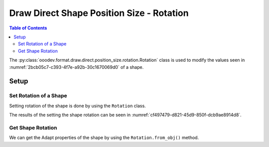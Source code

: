 .. _help_draw_format_direct_shape_position_size_position_rotation:

Draw Direct Shape Position Size - Rotation
==========================================

.. contents:: Table of Contents
    :local:
    :backlinks: none
    :depth: 2

The :py:class:`ooodev.format.draw.direct.position_size.rotation.Rotation` class is used to modify the values seen in :numref:`2bcb05c7-c393-4f7e-a92b-30c1670069d0` of a shape.

Setup
-----

.. tabs::

    .. code-tab:: python

        from __future__ import annotations
        import uno
        from ooodev.draw import Draw, DrawDoc, ZoomKind
        from ooodev.utils.lo import Lo
        from ooodev.format.draw.direct.position_size.rotation import Rotation
        from ooodev.units import Angle100


        def main() -> int:
            with Lo.Loader(connector=Lo.ConnectSocket()):
                doc = DrawDoc(Draw.create_draw_doc())
                doc.set_visible()
                Lo.delay(500)
                doc.zoom(ZoomKind.ZOOM_75_PERCENT)

                slide = doc.get_slide()

                width = 36
                height = 36
                x = round(width / 2)
                y = round(height / 2)

                rect = slide.draw_rectangle(x=x, y=y, width=width, height=height)
                style = Rotation(rotation=45)
                style.apply(rect.component)

                f_style = Rotation.from_obj(rect.component)
                assert f_style is not None
                assert f_style.prop_rotation == Angle100(4500)

                Lo.delay(1_000)
                doc.close_doc()
            return 0


        if __name__ == "__main__":
            raise SystemExit(main())


    .. only:: html

        .. cssclass:: tab-none

            .. group-tab:: None

.. cssclass:: screen_shot

    .. _2bcb05c7-c393-4f7e-a92b-30c1670069d0:

    .. figure:: https://github.com/Amourspirit/python_ooo_dev_tools/assets/4193389/2bcb05c7-c393-4f7e-a92b-30c1670069d0
        :alt: Shape Rotation Dialog
        :figclass: align-center
        :width: 450px

        Shape Rotation Dialog

Set Rotation of a Shape
^^^^^^^^^^^^^^^^^^^^^^^

Setting rotation of the shape is done by using the ``Rotation`` class.

.. tabs::

    .. code-tab:: python

        
        from ooodev.format.draw.direct.position_size.rotation import Rotation
        # ... other code

        rect = slide.draw_rectangle(
            x=x, y=y, width=width, height=height
        )
        style = Rotation(rotation=45)
        style.apply(rect.component)

    .. only:: html

        .. cssclass:: tab-none

            .. group-tab:: None

The results of the setting the shape rotation can be seen in :numref:`cf497479-d821-45d9-850f-dcb9ae8914d8`.

.. cssclass:: screen_shot

    .. _cf497479-d821-45d9-850f-dcb9ae8914d8:

    .. figure:: https://github.com/Amourspirit/python_ooo_dev_tools/assets/4193389/cf497479-d821-45d9-850f-dcb9ae8914d8
        :alt: Text Shape with Rotation set
        :figclass: align-center

        Text Shape with Rotation set

Get Shape Rotation
^^^^^^^^^^^^^^^^^^

We can get the Adapt properties of the shape by using the ``Rotation.from_obj()`` method.

.. tabs::

    .. code-tab:: python

        from ooodev.format.draw.direct.position_size.rotation import Rotation
        from ooodev.units import Angle100
        # ... other code

        # get the properties from the shape
        f_style = Rotation.from_obj(rect.component)
        assert f_style.prop_rotation == Angle100(4500)

    .. only:: html

        .. cssclass:: tab-none

            .. group-tab:: None

.. seealso::

    .. cssclass:: ul-list

        - :py:class:`ooodev.format.draw.direct.position_size.rotation.Rotation`
